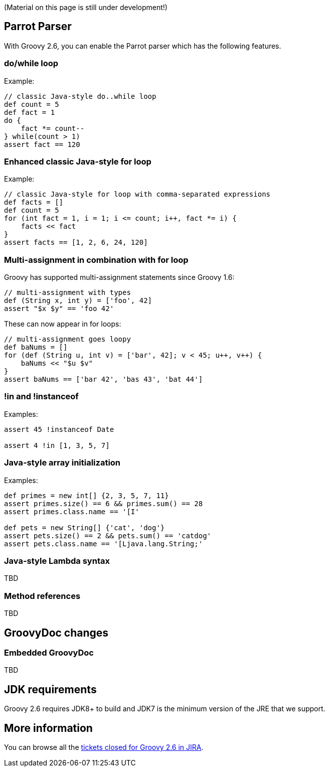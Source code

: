 (Material on this page is still under development!)

[[Groovy2.6releasenotes-Macros]]
== Parrot Parser

With Groovy 2.6, you can enable the Parrot parser which has the following features.

=== do/while loop

Example:
```
// classic Java-style do..while loop
def count = 5
def fact = 1
do {
    fact *= count--
} while(count > 1)
assert fact == 120
```

=== Enhanced classic Java-style for loop

Example:
```
// classic Java-style for loop with comma-separated expressions
def facts = []
def count = 5
for (int fact = 1, i = 1; i <= count; i++, fact *= i) {
    facts << fact
}
assert facts == [1, 2, 6, 24, 120]
```

=== Multi-assignment in combination with for loop

Groovy has supported multi-assignment statements since Groovy 1.6:
```
// multi-assignment with types
def (String x, int y) = ['foo', 42]
assert "$x $y" == 'foo 42'
```

These can now appear in for loops:
```
// multi-assignment goes loopy
def baNums = []
for (def (String u, int v) = ['bar', 42]; v < 45; u++, v++) {
    baNums << "$u $v"
}
assert baNums == ['bar 42', 'bas 43', 'bat 44']
```

=== !in and !instanceof

Examples:
```
assert 45 !instanceof Date

assert 4 !in [1, 3, 5, 7]
```

=== Java-style array initialization

Examples:
```
def primes = new int[] {2, 3, 5, 7, 11}
assert primes.size() == 6 && primes.sum() == 28
assert primes.class.name == '[I'

def pets = new String[] {'cat', 'dog'}
assert pets.size() == 2 && pets.sum() == 'catdog'
assert pets.class.name == '[Ljava.lang.String;'
```

=== Java-style Lambda syntax

TBD

=== Method references

TBD

[[Groovy2.6releasenotes-Groovydocchanges]]
== GroovyDoc changes

=== Embedded GroovyDoc

TBD

== JDK requirements

Groovy 2.6 requires JDK8+ to build and JDK7 is the minimum version of the JRE that we support.

[[Groovy2.6releasenotes-Moreinformation]]
== More information

You can browse all the link:../changelogs/changelog-2.6.0.html[tickets closed for Groovy 2.6 in JIRA].

